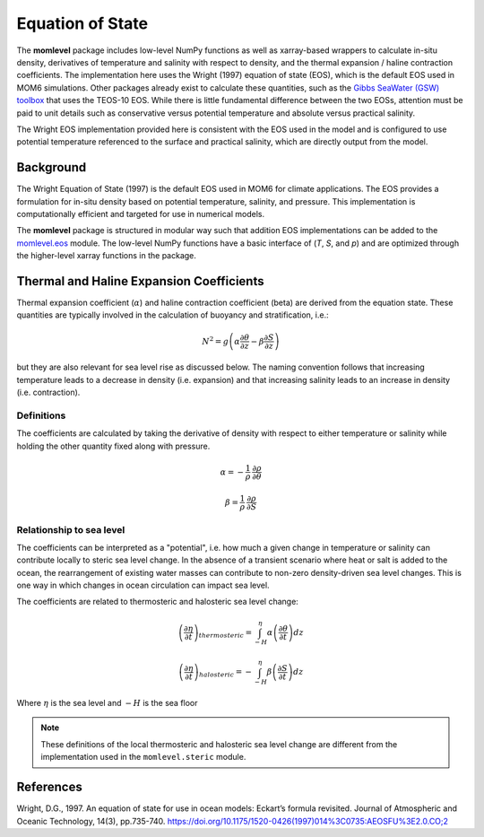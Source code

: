 Equation of State
=========================================

The **momlevel** package includes low-level NumPy functions as well as xarray-based wrappers to calculate in-situ density, derivatives of temperature and salinity with respect to density, and the thermal expansion / haline contraction coefficients.  The implementation here uses the Wright (1997) equation of state (EOS), which is the default EOS used in MOM6 simulations.  Other packages already exist to calculate these quantities, such as the `Gibbs SeaWater (GSW) toolbox <https://www.teos-10.org/pubs/gsw/html/>`_ that uses the TEOS-10 EOS. While there is little fundamental difference between the two EOSs, attention must be paid to unit details such as conservative versus potential temperature and absolute versus practical salinity.

The Wright EOS implementation provided here is consistent with the EOS used in the model and is configured to use potential temperature referenced to the surface and practical salinity, which are directly output from the model.

Background
----------
The Wright Equation of State (1997) is the default EOS used in MOM6 for climate applications. The EOS provides a formulation for in-situ density based on potential temperature, salinity, and pressure. This implementation is computationally efficient and targeted for use in numerical models.

The **momlevel** package is structured in modular way such that addition EOS implementations can be added to the `momlevel.eos <api/momlevel.eos.html>`_ module.  The low-level NumPy functions have a basic interface of (`T`, `S`, and `p`) and are optimized through the higher-level xarray functions in the package.


Thermal and Haline Expansion Coefficients
-----------------------------------------
Thermal expansion coefficient (:math:`\alpha`) and haline contraction coefficient (beta) are derived from the equation state.  These quantities are typically involved in the calculation of buoyancy and stratification, i.e.:

.. math::
   N^2 = g \left(\alpha \frac{\partial\theta}{\partial z} - \beta\frac{\partial S}{\partial z} \right)

but they are also relevant for sea level rise as discussed below. The naming convention follows that increasing temperature leads to a decrease in density (i.e. expansion) and that increasing salinity leads to an increase in density (i.e. contraction).

Definitions
~~~~~~~~~~~
The coefficients are calculated by taking the derivative of density with respect to either temperature or salinity while holding the other quantity fixed along with pressure.

.. math::
    \alpha = - \frac{1}{\rho} \: \frac{\partial \rho}{\partial \theta}

.. math::
    \beta = \frac{1}{\rho} \: \frac{\partial \rho}{\partial S}


Relationship to sea level
~~~~~~~~~~~~~~~~~~~~~~~~~
The coefficients can be interpreted as a "potential", i.e. how much a given change in temperature or salinity can contribute locally to steric sea level change.  In the absence of a transient scenario where heat or salt is added to the ocean, the rearrangement of existing water masses can contribute to non-zero density-driven sea level changes. This is one way in which changes in ocean circulation can impact sea level.

The coefficients are related to thermosteric and halosteric sea level change:

.. math::
   \left( \frac{\partial\eta}{\partial t}  \right)_{thermosteric} = \int_{-H}^{\eta} \alpha \left( \frac{\partial \theta}{\partial t} \right) dz

.. math::
   \left( \frac{\partial\eta}{\partial t}  \right)_{halosteric} = - \int_{-H}^{\eta} \beta \left( \frac{\partial S}{\partial t} \right) dz

Where :math:`\eta` is the sea level and :math:`-H` is the sea floor

.. note::
  These definitions of the local thermosteric and halosteric sea level change are different from the implementation used in the ``momlevel.steric`` module.

References
----------
Wright, D.G., 1997. An equation of state for use in ocean models: Eckart’s formula revisited. Journal of Atmospheric and Oceanic Technology, 14(3), pp.735-740. `https://doi.org/10.1175/1520-0426(1997)014%3C0735:AEOSFU%3E2.0.CO;2 <https://doi.org/10.1175/1520-0426(1997)014%3C0735:AEOSFU%3E2.0.CO;2>`_


